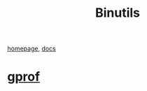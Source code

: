 :PROPERTIES:
:ID:       C4183F82-0DE1-4FA5-A6C1-E69F11917F93
:END:
#+title: Binutils

[[https://www.gnu.org/software/binutils/][homepage]], [[https://sourceware.org/binutils/docs/gprof.html][docs]]

* [[id:7F834469-3F50-4E3B-9234-86BDAEC0094F][gprof]]
